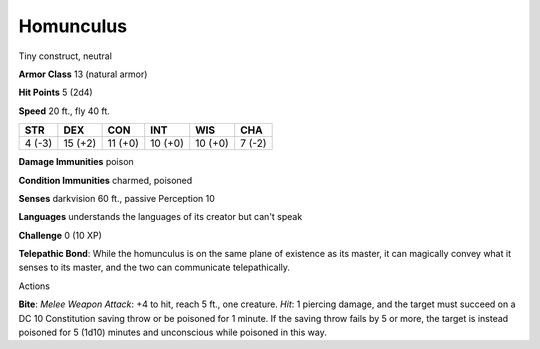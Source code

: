 
.. _srd_Homunculus:

Homunculus
----------

Tiny construct, neutral

**Armor Class** 13 (natural armor)

**Hit Points** 5 (2d4)

**Speed** 20 ft., fly 40 ft.

+----------+-----------+-----------+-----------+-----------+----------+
| STR      | DEX       | CON       | INT       | WIS       | CHA      |
+==========+===========+===========+===========+===========+==========+
| 4 (-3)   | 15 (+2)   | 11 (+0)   | 10 (+0)   | 10 (+0)   | 7 (-2)   |
+----------+-----------+-----------+-----------+-----------+----------+

**Damage Immunities** poison

**Condition Immunities** charmed, poisoned

**Senses** darkvision 60 ft., passive Perception 10

**Languages** understands the languages of its creator but can't speak

**Challenge** 0 (10 XP)

**Telepathic Bond**: While the homunculus is on the same plane of
existence as its master, it can magically convey what it senses to its
master, and the two can communicate telepathically.

Actions

**Bite**: *Melee Weapon Attack*: +4 to hit, reach 5 ft., one creature.
*Hit*: 1 piercing damage, and the target must succeed on a DC 10
Constitution saving throw or be poisoned for 1 minute. If the saving
throw fails by 5 or more, the target is instead poisoned for 5 (1d10)
minutes and unconscious while poisoned in this way.
